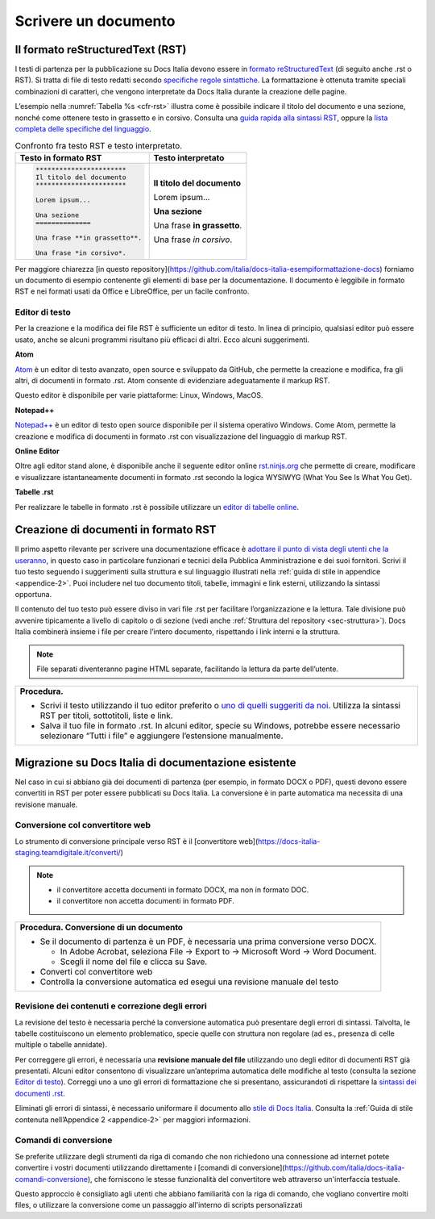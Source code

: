 .. _scrivere-un-documento:

Scrivere un documento
=====================

.. _sec-sintassi:

Il formato reStructuredText (RST)
---------------------------------

I testi di partenza per la pubblicazione su Docs Italia devono essere in `formato reStructuredText <https://it.wikipedia.org/wiki/ReStructuredText>`__ (di seguito anche .rst o RST). Si tratta di file di testo redatti secondo `specifiche regole sintattiche <http://docutils.sourceforge.net/rst.html>`__. La formattazione è ottenuta tramite speciali combinazioni di caratteri, che vengono interpretate da Docs Italia durante la creazione delle pagine.

L’esempio nella :numref:`Tabella %s <cfr-rst>` illustra come è possibile indicare il titolo del documento e una sezione, nonché come ottenere testo in grassetto e in corsivo. Consulta una `guida rapida alla sintassi RST <http://docutils.sourceforge.net/docs/user/rst/quickref.html>`__, oppure la `lista completa delle specifiche del linguaggio <http://docutils.sourceforge.net/docs/ref/rst/restructuredtext.html>`__.

.. _cfr-rst:

.. table:: Confronto fra testo RST e testo interpretato.

   +--------------------------------+-----------------------------+
   | **Testo in formato RST**       | **Testo interpretato**      |
   +================================+=============================+
   | .. code-block:: rst            |                             |
   |                                |                             |
   |    ***********************     | **Il titolo del documento** |
   |    Il titolo del documento     |                             |
   |    ***********************     | Lorem ipsum...              |
   |                                |                             |
   |    Lorem ipsum...              |                             |
   |                                |                             |
   |    Una sezione                 | **Una sezione**             |
   |    ==============              |                             |
   |                                | Una frase **in grassetto**. |
   |    Una frase **in grassetto**. |                             |
   |                                | Una frase *in corsivo*.     |
   |    Una frase *in corsivo*.     |                             |
   |                                |                             |
   |                                |                             |
   |                                |                             |
   |                                |                             |
   +--------------------------------+-----------------------------+

Per maggiore chiarezza [in questo repository](https://github.com/italia/docs-italia-esempiformattazione-docs) forniamo un documento di esempio contenente gli elementi di base per la documentazione. Il documento è leggibile in formato RST e nei formati usati da Office e LibreOffice, per un facile confronto.

Editor di testo
~~~~~~~~~~~~~~~

Per la creazione e la modifica dei file RST è sufficiente un editor di testo. In linea di principio, qualsiasi editor può essere usato, anche se alcuni programmi risultano più efficaci di altri. Ecco alcuni suggerimenti.

**Atom**

`Atom <https://atom.io/>`__ è un editor di testo avanzato, open source e sviluppato da GitHub, che permette la creazione e modifica, fra gli altri, di documenti in formato .rst. Atom consente di evidenziare adeguatamente il markup RST.

Questo editor è disponibile per varie piattaforme: Linux, Windows, MacOS.

**Notepad++**

`Notepad++ <https://notepad-plus-plus.org/>`__ è un editor di testo open source disponibile per il sistema operativo Windows. Come Atom, permette la creazione e modifica di documenti in formato .rst con visualizzazione del linguaggio di markup RST.

**Online Editor**

Oltre agli editor stand alone, è disponibile anche il seguente editor online `rst.ninjs.org <http://rst.ninjs.org/>`__ che permette di creare, modificare e visualizzare istantaneamente documenti in formato .rst secondo la logica WYSIWYG (What You See Is What You Get).

**Tabelle .rst**

Per realizzare le tabelle in formato .rst è possibile utilizzare un `editor di tabelle online <http://truben.no/table/>`__.

Creazione di documenti in formato RST
-------------------------------------

Il primo aspetto rilevante per scrivere una documentazione efficace è `adottare il punto di vista degli utenti che la useranno <https://gdstechnology.blog.gov.uk/2016/10/28/writing-documentation-for-developers/>`__, in questo caso in particolare funzionari e tecnici della Pubblica Amministrazione e dei suoi fornitori. Scrivi il tuo testo seguendo i suggerimenti sulla struttura e sul linguaggio illustrati nella :ref:`guida di stile in appendice <appendice-2>`. Puoi includere nel tuo documento titoli, tabelle, immagini e link esterni, utilizzando la sintassi opportuna.

Il contenuto del tuo testo può essere diviso in vari file .rst per facilitare l’organizzazione e la lettura. Tale divisione può avvenire tipicamente a livello di capitolo o di sezione (vedi anche :ref:`Struttura del repository <sec-struttura>`). Docs Italia combinerà insieme i file per creare l’intero documento, rispettando i link interni e la struttura.


.. note:: 

   File separati diventeranno pagine HTML separate, facilitando la lettura da parte dell’utente.


+---------------------------------------------------------------------------------------------------------------------------------------------------------------------------------+
| **Procedura.**                                                                                                                                                                  |
|                                                                                                                                                                                 |
| -  Scrivi il testo utilizzando il tuo editor preferito o `uno di quelli suggeriti da noi <#editor-di-testo>`__. Utilizza la sintassi RST per titoli, sottotitoli, liste e link. |
|                                                                                                                                                                                 |
| -  Salva il tuo file in formato .rst. In alcuni editor, specie su Windows, potrebbe essere necessario selezionare “Tutti i file” e aggiungere l’estensione manualmente.         |
+---------------------------------------------------------------------------------------------------------------------------------------------------------------------------------+

Migrazione su Docs Italia di documentazione esistente
-----------------------------------------------------

Nel caso in cui si abbiano già dei documenti di partenza (per esempio, in formato DOCX o PDF), questi devono essere convertiti in RST per poter essere pubblicati su Docs Italia. La conversione è in parte automatica ma necessita di una revisione manuale.


Conversione col convertitore web
~~~~~~~~~~~~~~~~~~~~~~~~~~~~~~~~

Lo strumento di conversione principale verso RST è il [convertitore
web](https://docs-italia-staging.teamdigitale.it/converti/)

.. note:: 

   -  il convertitore accetta documenti in formato DOCX, ma non in formato DOC.
   
   -  il convertitore non accetta documenti in formato PDF.                  


+-----------------------------------------------------------------------------------------+
| **Procedura. Conversione di un documento**                                              |
|                                                                                         |
| -  Se il documento di partenza è un PDF, è necessaria una prima conversione verso DOCX. |
|                                                                                         |
|    -  In Adobe Acrobat, seleziona File -> Export to -> Microsoft Word -> Word Document. |
|                                                                                         |
|    -  Scegli il nome del file e clicca su Save.                                         |
|                                                                                         |
| -  Converti col convertitore web                                                        |
| -  Controlla la conversione automatica ed esegui una revisione manuale del testo        |
+-----------------------------------------------------------------------------------------+

Revisione dei contenuti e correzione degli errori
~~~~~~~~~~~~~~~~~~~~~~~~~~~~~~~~~~~~~~~~~~~~~~~~~

La revisione del testo è necessaria perché la conversione automatica può presentare degli errori di sintassi. Talvolta, le tabelle costituiscono un elemento problematico, specie quelle con struttura non regolare (ad es., presenza di celle multiple o tabelle annidate).

Per correggere gli errori, è necessaria una **revisione manuale del file** utilizzando uno degli editor di documenti RST già presentati. Alcuni editor consentono di visualizzare un’anteprima automatica delle modifiche al testo (consulta la sezione `Editor di testo <#editor-di-testo>`__). Correggi uno a uno gli errori di formattazione che si presentano, assicurandoti di rispettare la `sintassi dei documenti .rst <http://docutils.sourceforge.net/docs/user/rst/quickref.html>`__.

Eliminati gli errori di sintassi, è necessario uniformare il documento allo `stile di Docs Italia <https://design-italia.readthedocs.io/it/stable/>`__. Consulta la :ref:`Guida di stile contenuta nell’Appendice 2 <appendice-2>` per maggiori informazioni.

Comandi di conversione
~~~~~~~~~~~~~~~~~~~~~~

Se preferite utilizzare degli strumenti da riga di comando che non
richiedono una connessione ad internet potete convertire i vostri
documenti utilizzando direttamente i [comandi di
conversione](https://github.com/italia/docs-italia-comandi-conversione),
che forniscono le stesse funzionalità del convertitore web attraverso
un'interfaccia testuale.

Questo approccio è consigliato agli utenti che abbiano familiarità con
la riga di comando, che vogliano convertire molti files, o utilizzare
la conversione come un passaggio all'interno di scripts personalizzati
